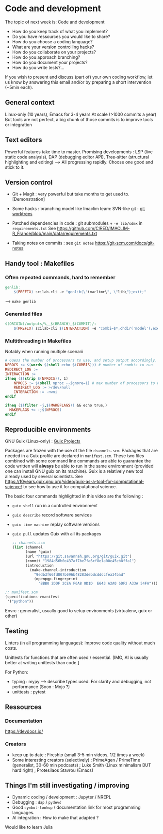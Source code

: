 
* Code and development

The topic of next week is: Code and development
  - How do you keep track of what you implement?
  - Do you have ressources you would like to share?
  - How do you choose a coding language?
  - What are your version controlling hacks?
  - How do you collaborate on your projects?
  - How do you approach branching?
  - How do you document your projects?
  - How do you write tests?…

If you wish to present and discuss (part of) your own coding workflow, let us know by answering this email and/or by preparing a short intervention (~5min each).

** General context
Linux-only (10 years), Emacs for 3-4 years
At scale (>1000 commits a year)
But tools are not perfect, a big chunk of those commits is to improve tools or integration

** Text editors
Powerful features take time to master.
Promising developments : LSP (live static code analysis), DAP (debugging editor API), Tree-sitter (structural highlighting and editing)
--> All progressing rapidly.  Choose one good and stick to it.

** Version control
- Git + Magit : very powerful but take months to get used to.
  [Demonstration]
- Some hacks : branching model like Imaclim team: SVN-like git : [[https://www.youtube.com/watch?v=2uEqYw-N8uE][git worktrees]]
- Patched dependencies in code : git submodules + =-e lib/sdmx= in =requirements.txt=
  See https://github.com/CIRED/IMACLIM-R_France/blob/main/data/requirements.txt

- Taking notes on commits : see =git notes=
  https://git-scm.com/docs/git-notes

** Handy tool : Makefiles
*** Often repeated commands, hard to remember

#+begin_src makefile
genlib:
	$(PREFIX) scilab-cli -e "genlib(\"imaclimr\", \"lib\");exit;"
#+end_src

--> =make genlib=

*** Generated files

#+begin_src makefile
$(ORIGIN)/outputs/%__$(BRANCH)_$(COMMIT)/:
	$(PREFIX) scilab-cli $(INTERACTION) -e "combi=$*;chdir('model');exec('imaclimr.sce');exit;" $(REDIRECT_LOG)
#+end_src

*** Multithreading in Makefiles
Notably when running multiple scenarii

#+begin_src makefile
# Guess the number of processors to use, and setup output accordingly.
NPROCS := $(words $(shell echo $(COMBIS))) # number of combis to run
REDIRECT_LOG :=
INTERACTION :=
ifneq ($(strip $(NPROCS)), 1)
	NPROCS := $(shell nproc --ignore=1) # max number of processors to use
	REDIRECT_LOG := >/dev/null
	INTERACTION := -nwni
endif

ifneq ($(filter -j,$(MAKEFLAGS)) && echo true,)
  MAKEFLAGS += -j$(NPROCS)
endif
#+end_src

** Reproducible environments
GNU Guix (Linux-only) : [[id:4b8491a6-f317-44c2-97bf-aa3971d9d8d6][Guix Projects]]

Packages are frozen with the use of the file =channels.scm=. Packages that are needed in a Guix profile are declared in =manifest.scm=. These two files combined with some command line commands are able to guarantee the code written will *always* be able to run in the same environment (provided one can install GNU guix on its machine). Guix is a relatively new tool already used by several scientists. See  https://10years.guix.gnu.org/video/guix-as-a-tool-for-computational-science/ to see how to use it for computational science.

The basic four commands highlighted in this video are the following :

- =guix shell= run in a controlled environment
- =guix describe= record software services
- =guix time-machine= replay software versions
- =guix pull= updates Guix with all its packages

  #+begin_src scheme
  ;; channels.scm
  (list (channel
        (name 'guix)
        (url "https://git.savannah.gnu.org/git/guix.git")
        (commit "1984d56b0e437af7be7fa6cf8e1a00e45eb8ffa1")
        (introduction
          (make-channel-introduction
            "9edb3f66fd807b096b48283debdcddccfea34bad"
            (openpgp-fingerprint
              "BBB0 2DDF 2CEA F6A8 0D1D  E643 A2A0 6DF2 A33A 54FA")))))
  #+end_src

#+begin_src scheme
;; manifest.scm
(specifications->manifest
 '("python"))
#+end_src

Envrc : generalist, usually good to setup environments (virtualenv, guix or other)

** Testing

Linters (in all programming languages): Improve code quality without much costs.

Unittests for functions that are often used / essential.
[IMO, AI is usually better at writing unittests than code.]

For Python:
 - typing : mypy --> describe types used.
   For clarity and debugging, not performance (Soon : Mojo ?)
 - unittests : pytest

** Ressources
*** Documentation
https://devdocs.io/

*** Creators
- keep up to date : Fireship (small 3-5 min videos, 1/2 times a week)
- Some interesting creators (selectively) : PrimeAgen / PrimeTime (generalist, 30-60 min podcasts) ; Luke Smith (Linux minimalism BUT hard right) ; Protesilaos Stavrou (Emacs)

** Things I'm still investigating / improving
- Dynamic coding / development : Jupyter / NREPL
- Debugging : =dap= / =pydevd=
- Good =symbol-lookup= / documentation link for most programming languages.
- AI integration : How to make that adapted ?

Would like to learn Julia
